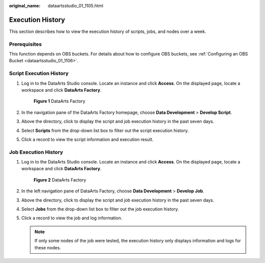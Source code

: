 :original_name: dataartsstudio_01_1105.html

.. _dataartsstudio_01_1105:

Execution History
=================

This section describes how to view the execution history of scripts, jobs, and nodes over a week.

Prerequisites
-------------

This function depends on OBS buckets. For details about how to configure OBS buckets, see :ref:`Configuring an OBS Bucket <dataartsstudio_01_1106>`.

Script Execution History
------------------------

#. Log in to the DataArts Studio console. Locate an instance and click **Access**. On the displayed page, locate a workspace and click **DataArts Factory**.


   .. figure:: /_static/images/en-us_image_0000001321928320.png
      :alt: **Figure 1** DataArts Factory

      **Figure 1** DataArts Factory

#. In the navigation pane of the DataArts Factory homepage, choose **Data Development** > **Develop Script**.

#. Above the directory, click |image1| to display the script and job execution history in the past seven days.

#. Select **Scripts** from the drop-down list box to filter out the script execution history.

#. Click a record to view the script information and execution result.

Job Execution History
---------------------

#. Log in to the DataArts Studio console. Locate an instance and click **Access**. On the displayed page, locate a workspace and click **DataArts Factory**.


   .. figure:: /_static/images/en-us_image_0000001321928320.png
      :alt: **Figure 2** DataArts Factory

      **Figure 2** DataArts Factory

#. In the left navigation pane of DataArts Factory, choose **Data Development** > **Develop Job**.

#. Above the directory, click |image2| to display the script and job execution history in the past seven days.

#. Select **Jobs** from the drop-down list box to filter out the job execution history.

#. Click a record to view the job and log information.

   .. note::

      If only some nodes of the job were tested, the execution history only displays information and logs for these nodes.

.. |image1| image:: /_static/images/en-us_image_0000001322248276.png
.. |image2| image:: /_static/images/en-us_image_0000001321928684.png
